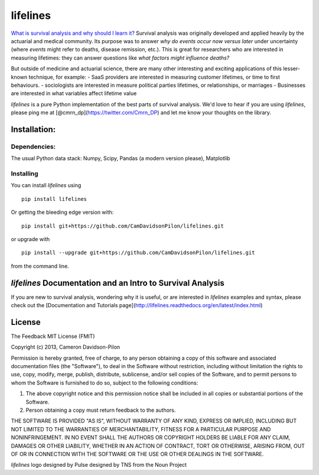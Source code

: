 lifelines
=========

`What is survival analysis and why should I learn
it? <http://lifelines.readthedocs.org/en/latest/Survival%20Analysis%20intro.html>`__
Survival analysis was originally developed and applied heavily by the
actuarial and medical community. Its purpose was to answer *why do
events occur now versus later* under uncertainty (where *events* might
refer to deaths, disease remission, etc.). This is great for researchers
who are interested in measuring lifetimes: they can answer questions
like *what factors might influence deaths?*

But outside of medicine and actuarial science, there are many other
interesting and exciting applications of this lesser-known technique,
for example: - SaaS providers are interested in measuring customer
lifetimes, or time to first behaviours. - sociologists are interested in
measure political parties lifetimes, or relationships, or marriages -
Businesses are interested in what variables affect lifetime value

*lifelines* is a pure Python implementation of the best parts of
survival analysis. We'd love to hear if you are using *lifelines*,
please ping me at [@cmrn\_dp](https://twitter.com/Cmrn\_DP) and let me
know your thoughts on the library.

Installation:
-------------

Dependencies:
^^^^^^^^^^^^^

The usual Python data stack: Numpy, Scipy, Pandas (a modern version
please), Matplotlib

Installing
^^^^^^^^^^

You can install *lifelines* using

::

       pip install lifelines

Or getting the bleeding edge version with:

::

       pip install git+https://github.com/CamDavidsonPilon/lifelines.git

or upgrade with

::

       pip install --upgrade git+https://github.com/CamDavidsonPilon/lifelines.git

from the command line.

*lifelines* Documentation and an Intro to Survival Analysis
-------------

If you are new to survival analysis, wondering why it is useful, or are interested in *lifelines* examples and syntax,
please check out the [Documentation and Tutorials page](http://lifelines.readthedocs.org/en/latest/index.html)


License
-------

The Feedback MIT License (FMIT)

Copyright (c) 2013, Cameron Davidson-Pilon

Permission is hereby granted, free of charge, to any person obtaining a
copy of this software and associated documentation files (the
"Software"), to deal in the Software without restriction, including
without limitation the rights to use, copy, modify, merge, publish,
distribute, sublicense, and/or sell copies of the Software, and to
permit persons to whom the Software is furnished to do so, subject to
the following conditions:

1. The above copyright notice and this permission notice shall be
   included in all copies or substantial portions of the Software.

2. Person obtaining a copy must return feedback to the authors.

THE SOFTWARE IS PROVIDED "AS IS", WITHOUT WARRANTY OF ANY KIND, EXPRESS
OR IMPLIED, INCLUDING BUT NOT LIMITED TO THE WARRANTIES OF
MERCHANTABILITY, FITNESS FOR A PARTICULAR PURPOSE AND NONINFRINGEMENT.
IN NO EVENT SHALL THE AUTHORS OR COPYRIGHT HOLDERS BE LIABLE FOR ANY
CLAIM, DAMAGES OR OTHER LIABILITY, WHETHER IN AN ACTION OF CONTRACT,
TORT OR OTHERWISE, ARISING FROM, OUT OF OR IN CONNECTION WITH THE
SOFTWARE OR THE USE OR OTHER DEALINGS IN THE SOFTWARE.

*lifelines* logo designed by Pulse designed by TNS from the Noun Project


